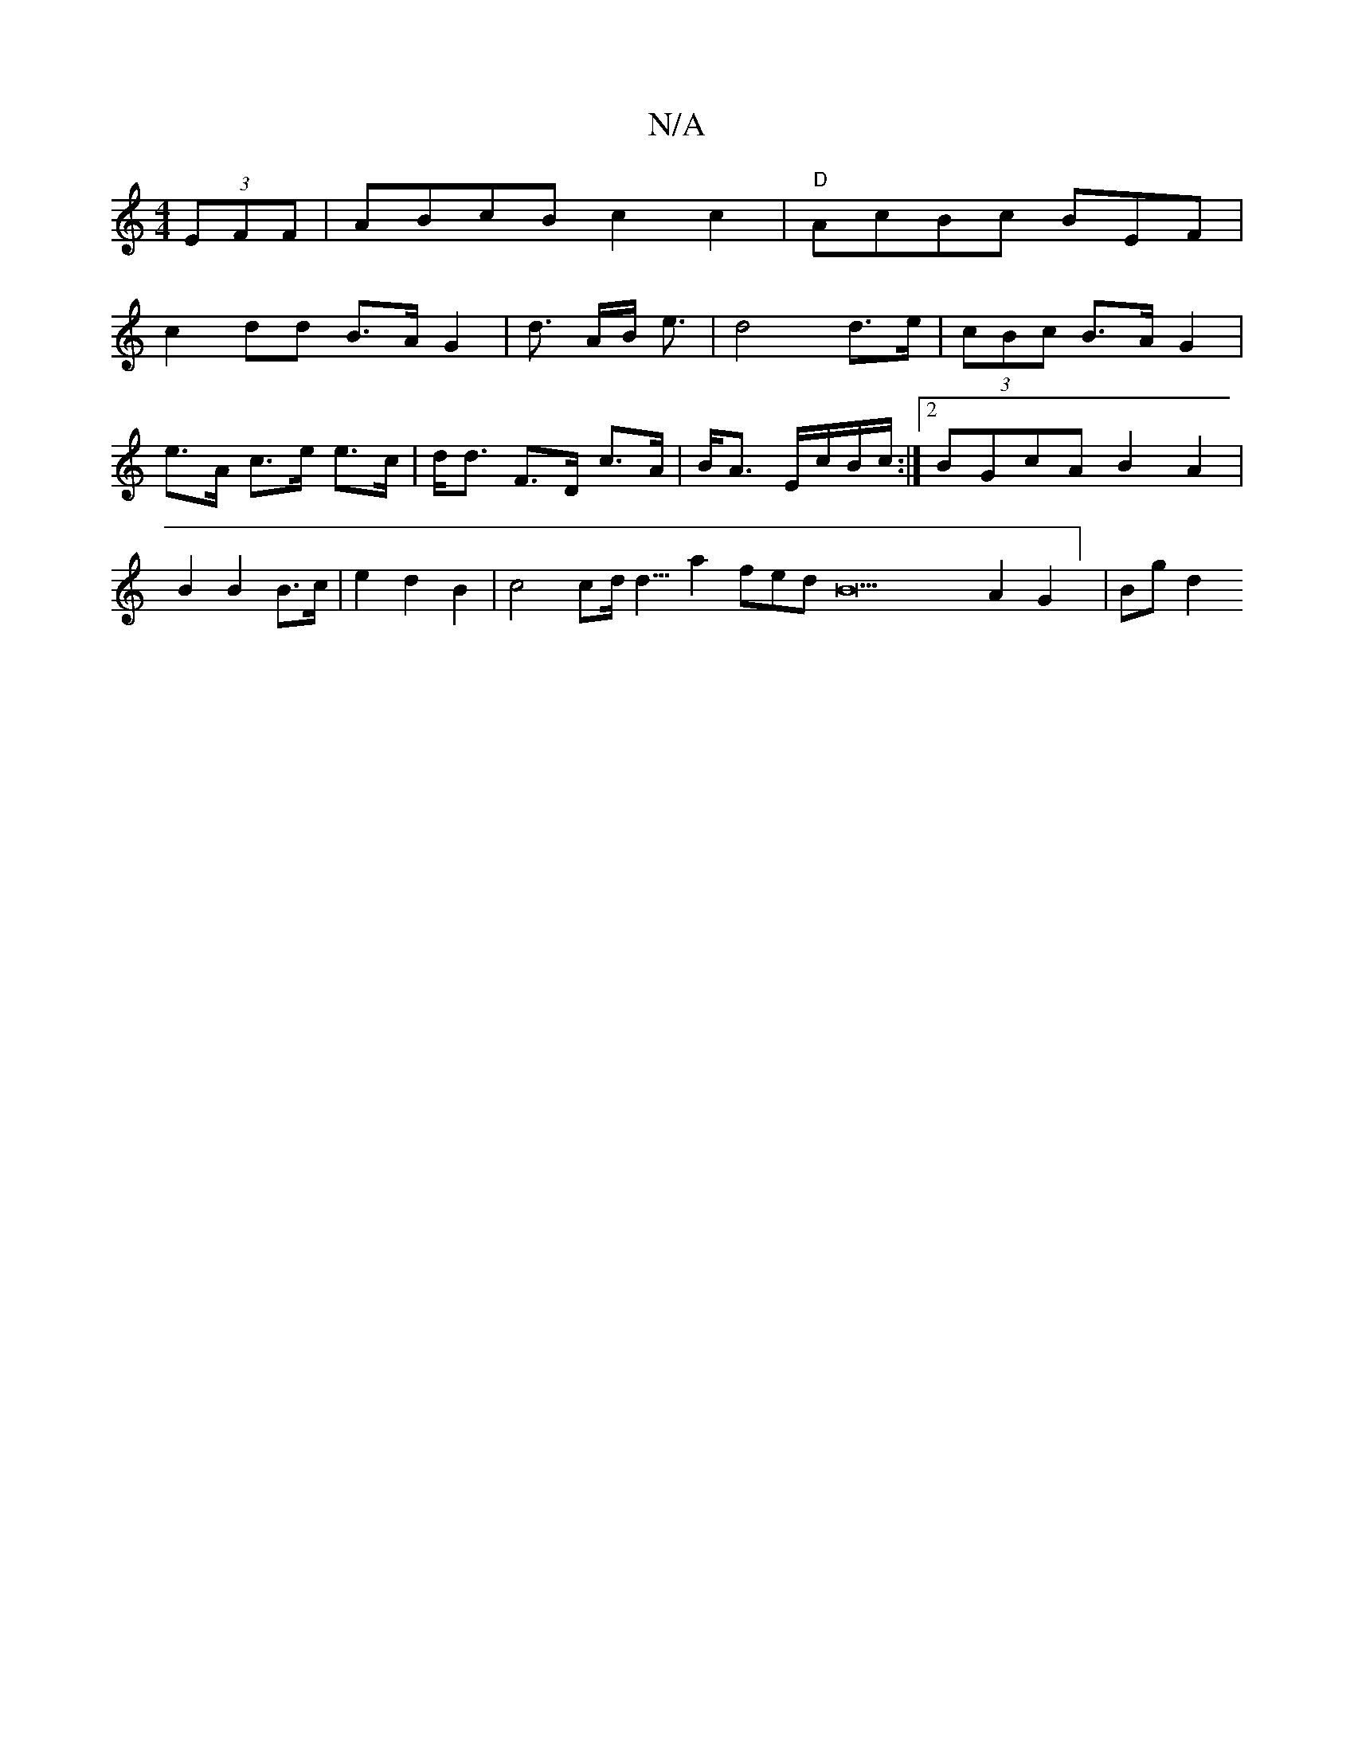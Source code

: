 X:1
T:N/A
M:4/4
R:N/A
K:Cmajor
)(3EFF | ABcB c2c2|"D"AcBc BEF°|
c2dd B>AG2| d3/2 A/2B/2 e3/2| d4 d>e | (3cBc B>AG2 | e>A c>e e>c | d<d F>D c>A|B<A E/c/B/c/ :|2 BGcA B2A2 | B2B2 B3/2c/2 | e2 d2 B2 | c4 cd/2d5/4-a2 fedB22A2G2] | Bgd2